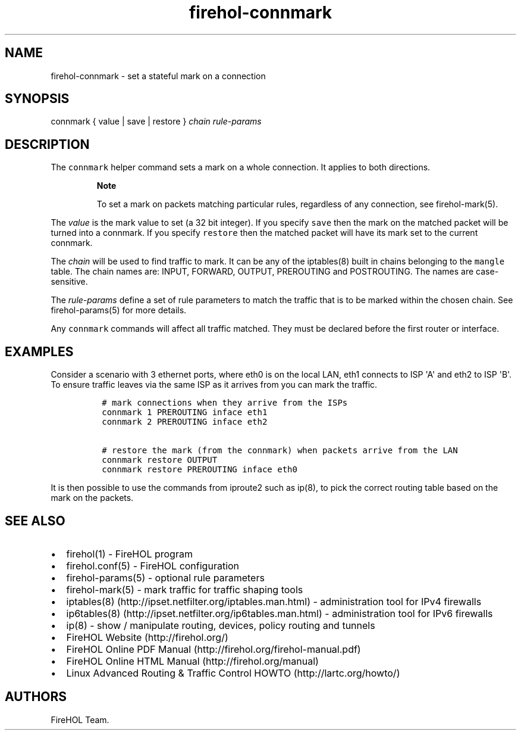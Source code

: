 .TH "firehol\-connmark" "5" "Built 26 Apr 2015" "FireHOL Reference" "2.0.3"
.nh
.SH NAME
.PP
firehol\-connmark \- set a stateful mark on a connection
.SH SYNOPSIS
.PP
connmark { value | save | restore } \f[I]chain\f[] \f[I]rule\-params\f[]
.SH DESCRIPTION
.PP
The \f[C]connmark\f[] helper command sets a mark on a whole connection.
It applies to both directions.
.RS
.PP
\f[B]Note\f[]
.PP
To set a mark on packets matching particular rules, regardless of any
connection, see firehol\-mark(5).
.RE
.PP
The \f[I]value\f[] is the mark value to set (a 32 bit integer).
If you specify \f[C]save\f[] then the mark on the matched packet will be
turned into a connmark.
If you specify \f[C]restore\f[] then the matched packet will have its
mark set to the current connmark.
.PP
The \f[I]chain\f[] will be used to find traffic to mark.
It can be any of the iptables(8) built in chains belonging to the
\f[C]mangle\f[] table.
The chain names are: INPUT, FORWARD, OUTPUT, PREROUTING and POSTROUTING.
The names are case\-sensitive.
.PP
The \f[I]rule\-params\f[] define a set of rule parameters to match the
traffic that is to be marked within the chosen chain.
See firehol\-params(5) for more details.
.PP
Any \f[C]connmark\f[] commands will affect all traffic matched.
They must be declared before the first router or interface.
.SH EXAMPLES
.PP
Consider a scenario with 3 ethernet ports, where eth0 is on the local
LAN, eth1 connects to ISP \[aq]A\[aq] and eth2 to ISP \[aq]B\[aq].
To ensure traffic leaves via the same ISP as it arrives from you can
mark the traffic.
.IP
.nf
\f[C]
\ #\ mark\ connections\ when\ they\ arrive\ from\ the\ ISPs
\ connmark\ 1\ PREROUTING\ inface\ eth1
\ connmark\ 2\ PREROUTING\ inface\ eth2

\ #\ restore\ the\ mark\ (from\ the\ connmark)\ when\ packets\ arrive\ from\ the\ LAN
\ connmark\ restore\ OUTPUT
\ connmark\ restore\ PREROUTING\ inface\ eth0
\f[]
.fi
.PP
It is then possible to use the commands from iproute2 such as ip(8), to
pick the correct routing table based on the mark on the packets.
.SH SEE ALSO
.IP \[bu] 2
firehol(1) \- FireHOL program
.IP \[bu] 2
firehol.conf(5) \- FireHOL configuration
.IP \[bu] 2
firehol\-params(5) \- optional rule parameters
.IP \[bu] 2
firehol\-mark(5) \- mark traffic for traffic shaping
tools
.IP \[bu] 2
iptables(8) (http://ipset.netfilter.org/iptables.man.html) \-
administration tool for IPv4 firewalls
.IP \[bu] 2
ip6tables(8) (http://ipset.netfilter.org/ip6tables.man.html) \-
administration tool for IPv6 firewalls
.IP \[bu] 2
ip(8) \- show / manipulate routing, devices, policy routing and tunnels
.IP \[bu] 2
FireHOL Website (http://firehol.org/)
.IP \[bu] 2
FireHOL Online PDF Manual (http://firehol.org/firehol-manual.pdf)
.IP \[bu] 2
FireHOL Online HTML Manual (http://firehol.org/manual)
.IP \[bu] 2
Linux Advanced Routing & Traffic Control HOWTO (http://lartc.org/howto/)
.SH AUTHORS
FireHOL Team.
